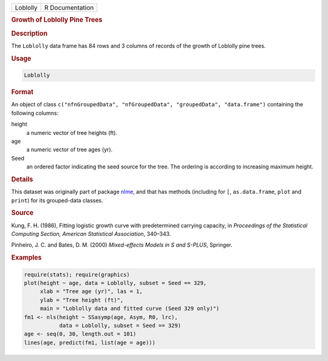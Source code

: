 .. container::

   .. container::

      ======== ===============
      Loblolly R Documentation
      ======== ===============

      .. rubric:: Growth of Loblolly Pine Trees
         :name: growth-of-loblolly-pine-trees

      .. rubric:: Description
         :name: description

      The ``Loblolly`` data frame has 84 rows and 3 columns of records
      of the growth of Loblolly pine trees.

      .. rubric:: Usage
         :name: usage

      .. code:: R

         Loblolly

      .. rubric:: Format
         :name: format

      An object of class
      ``c("nfnGroupedData", "nfGroupedData", "groupedData", "data.frame")``
      containing the following columns:

      height
         a numeric vector of tree heights (ft).

      age
         a numeric vector of tree ages (yr).

      Seed
         an ordered factor indicating the seed source for the tree. The
         ordering is according to increasing maximum height.

      .. rubric:: Details
         :name: details

      This dataset was originally part of package
      `nlme <https://CRAN.R-project.org/package=nlme>`__, and that has
      methods (including for ``[``, ``as.data.frame``, ``plot`` and
      ``print``) for its grouped-data classes.

      .. rubric:: Source
         :name: source

      Kung, F. H. (1986), Fitting logistic growth curve with
      predetermined carrying capacity, in *Proceedings of the
      Statistical Computing Section, American Statistical Association*,
      340–343.

      Pinheiro, J. C. and Bates, D. M. (2000) *Mixed-effects Models in S
      and S-PLUS*, Springer.

      .. rubric:: Examples
         :name: examples

      .. code:: R

         require(stats); require(graphics)
         plot(height ~ age, data = Loblolly, subset = Seed == 329,
              xlab = "Tree age (yr)", las = 1,
              ylab = "Tree height (ft)",
              main = "Loblolly data and fitted curve (Seed 329 only)")
         fm1 <- nls(height ~ SSasymp(age, Asym, R0, lrc),
                    data = Loblolly, subset = Seed == 329)
         age <- seq(0, 30, length.out = 101)
         lines(age, predict(fm1, list(age = age)))
